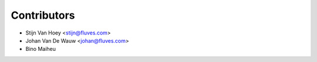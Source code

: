============
Contributors
============

* Stijn Van Hoey <stijn@fluves.com>
* Johan Van De Wauw <johan@fluves.com>
* Bino Maiheu
